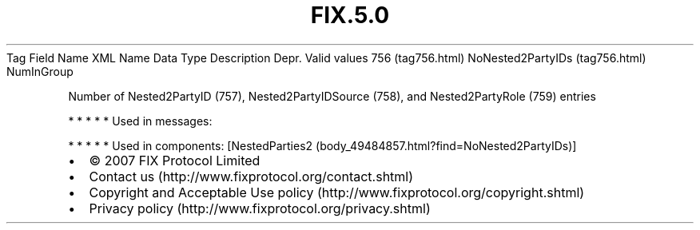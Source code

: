 .TH FIX.5.0 "" "" "Tag #756"
Tag
Field Name
XML Name
Data Type
Description
Depr.
Valid values
756 (tag756.html)
NoNested2PartyIDs (tag756.html)
NumInGroup
.PP
Number of Nested2PartyID (757), Nested2PartyIDSource (758), and
Nested2PartyRole (759) entries
.PP
   *   *   *   *   *
Used in messages:
.PP
   *   *   *   *   *
Used in components:
[NestedParties2 (body_49484857.html?find=NoNested2PartyIDs)]

.PD 0
.P
.PD

.PP
.PP
.IP \[bu] 2
© 2007 FIX Protocol Limited
.IP \[bu] 2
Contact us (http://www.fixprotocol.org/contact.shtml)
.IP \[bu] 2
Copyright and Acceptable Use policy (http://www.fixprotocol.org/copyright.shtml)
.IP \[bu] 2
Privacy policy (http://www.fixprotocol.org/privacy.shtml)
